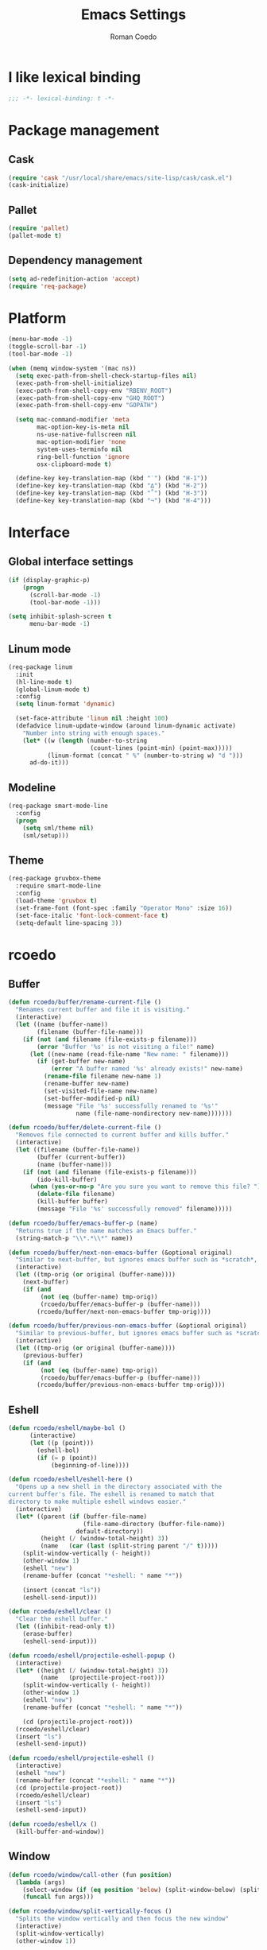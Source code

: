#+AUTHOR: Roman Coedo
#+TITLE: Emacs Settings

* I like lexical binding
#+BEGIN_SRC emacs-lisp :tangle yes :padline no
;;; -*- lexical-binding: t -*-
#+END_SRC

* Package management
** Cask
#+BEGIN_SRC emacs-lisp :tangle yes
(require 'cask "/usr/local/share/emacs/site-lisp/cask/cask.el")
(cask-initialize)
#+END_SRC

** Pallet
#+BEGIN_SRC emacs-lisp :tangle yes
(require 'pallet)
(pallet-mode t)
#+END_SRC

** Dependency management
#+BEGIN_SRC emacs-lisp :tangle yes
(setq ad-redefinition-action 'accept)
(require 'req-package)
#+END_SRC
   
* Platform
#+BEGIN_SRC emacs-lisp :tangle yes
  (menu-bar-mode -1)
  (toggle-scroll-bar -1)
  (tool-bar-mode -1)

  (when (memq window-system '(mac ns))
    (setq exec-path-from-shell-check-startup-files nil)
    (exec-path-from-shell-initialize)
    (exec-path-from-shell-copy-env "RBENV_ROOT")
    (exec-path-from-shell-copy-env "GHQ_ROOT")
    (exec-path-from-shell-copy-env "GOPATH")

    (setq mac-command-modifier 'meta
          mac-option-key-is-meta nil
          ns-use-native-fullscreen nil
          mac-option-modifier 'none
          system-uses-terminfo nil
          ring-bell-function 'ignore
          osx-clipboard-mode t)

    (define-key key-translation-map (kbd "˙") (kbd "H-1"))
    (define-key key-translation-map (kbd "∆") (kbd "H-2"))
    (define-key key-translation-map (kbd "˚") (kbd "H-3"))
    (define-key key-translation-map (kbd "¬") (kbd "H-4")))
#+END_SRC

* Interface
** Global interface settings
#+BEGIN_SRC emacs-lisp :tangle yes
  (if (display-graphic-p)
      (progn
        (scroll-bar-mode -1)
        (tool-bar-mode -1)))

  (setq inhibit-splash-screen t
        menu-bar-mode -1)
#+END_SRC

** Linum mode
#+BEGIN_SRC emacs-lisp :tangle yes
  (req-package linum
    :init
    (hl-line-mode t)
    (global-linum-mode t)
    :config
    (setq linum-format 'dynamic)

    (set-face-attribute 'linum nil :height 100)
    (defadvice linum-update-window (around linum-dynamic activate)
      "Number into string with enough spaces."
      (let* ((w (length (number-to-string
                         (count-lines (point-min) (point-max)))))
             (linum-format (concat " %" (number-to-string w) "d ")))
        ad-do-it)))
#+END_SRC

** Modeline
#+BEGIN_SRC emacs-lisp :tangle yes
  (req-package smart-mode-line
    :config
    (progn
      (setq sml/theme nil)
      (sml/setup)))
#+END_SRC

** Theme
#+BEGIN_SRC emacs-lisp :tangle yes
  (req-package gruvbox-theme
    :require smart-mode-line
    :config
    (load-theme 'gruvbox t)
    (set-frame-font (font-spec :family "Operator Mono" :size 16))
    (set-face-italic 'font-lock-comment-face t)
    (setq-default line-spacing 3))
#+END_SRC

* rcoedo
** Buffer
#+BEGIN_SRC emacs-lisp :tangle yes
  (defun rcoedo/buffer/rename-current-file ()
    "Renames current buffer and file it is visiting."
    (interactive)
    (let ((name (buffer-name))
          (filename (buffer-file-name)))
      (if (not (and filename (file-exists-p filename)))
          (error "Buffer '%s' is not visiting a file!" name)
        (let ((new-name (read-file-name "New name: " filename)))
          (if (get-buffer new-name)
              (error "A buffer named '%s' already exists!" new-name)
            (rename-file filename new-name 1)
            (rename-buffer new-name)
            (set-visited-file-name new-name)
            (set-buffer-modified-p nil)
            (message "File '%s' successfully renamed to '%s'"
                     name (file-name-nondirectory new-name)))))))

  (defun rcoedo/buffer/delete-current-file ()
    "Removes file connected to current buffer and kills buffer."
    (interactive)
    (let ((filename (buffer-file-name))
          (buffer (current-buffer))
          (name (buffer-name)))
      (if (not (and filename (file-exists-p filename)))
          (ido-kill-buffer)
        (when (yes-or-no-p "Are you sure you want to remove this file? ")
          (delete-file filename)
          (kill-buffer buffer)
          (message "File '%s' successfully removed" filename)))))

  (defun rcoedo/buffer/emacs-buffer-p (name)
    "Returns true if the name matches an Emacs buffer."
    (string-match-p "\\*.*\\*" name))

  (defun rcoedo/buffer/next-non-emacs-buffer (&optional original)
    "Similar to next-buffer, but ignores emacs buffer such as *scratch*, *messages* etc."
    (interactive)
    (let ((tmp-orig (or original (buffer-name))))
      (next-buffer)
      (if (and
           (not (eq (buffer-name) tmp-orig))
           (rcoedo/buffer/emacs-buffer-p (buffer-name)))
          (rcoedo/buffer/next-non-emacs-buffer tmp-orig))))

  (defun rcoedo/buffer/previous-non-emacs-buffer (&optional original)
    "Similar to previous-buffer, but ignores emacs buffer such as *scratch*, *messages* etc."
    (interactive)
    (let ((tmp-orig (or original (buffer-name))))
      (previous-buffer)
      (if (and
           (not (eq (buffer-name) tmp-orig))
           (rcoedo/buffer/emacs-buffer-p (buffer-name)))
          (rcoedo/buffer/previous-non-emacs-buffer tmp-orig))))
#+END_SRC

** Eshell
#+BEGIN_SRC emacs-lisp :tangle yes
  (defun rcoedo/eshell/maybe-bol ()
        (interactive)
        (let ((p (point)))
          (eshell-bol)
          (if (= p (point))
              (beginning-of-line))))

  (defun rcoedo/eshell/eshell-here ()
    "Opens up a new shell in the directory associated with the
  current buffer's file. The eshell is renamed to match that
  directory to make multiple eshell windows easier."
    (interactive)
    (let* ((parent (if (buffer-file-name)
                       (file-name-directory (buffer-file-name))
                     default-directory))
           (height (/ (window-total-height) 3))
           (name   (car (last (split-string parent "/" t)))))
      (split-window-vertically (- height))
      (other-window 1)
      (eshell "new")
      (rename-buffer (concat "*eshell: " name "*"))

      (insert (concat "ls"))
      (eshell-send-input)))

  (defun rcoedo/eshell/clear ()
    "Clear the eshell buffer."
    (let ((inhibit-read-only t))
      (erase-buffer)
      (eshell-send-input)))

  (defun rcoedo/eshell/projectile-eshell-popup ()
    (interactive)
    (let* ((height (/ (window-total-height) 3))
           (name   (projectile-project-root)))
      (split-window-vertically (- height))
      (other-window 1)
      (eshell "new")
      (rename-buffer (concat "*eshell: " name "*"))

      (cd (projectile-project-root)))
    (rcoedo/eshell/clear)
    (insert "ls")
    (eshell-send-input))

  (defun rcoedo/eshell/projectile-eshell ()
    (interactive)
    (eshell "new")
    (rename-buffer (concat "*eshell: " name "*"))
    (cd (projectile-project-root))
    (rcoedo/eshell/clear)
    (insert "ls")
    (eshell-send-input))

  (defun rcoedo/eshell/x ()
    (kill-buffer-and-window))
#+END_SRC
** Window
#+BEGIN_SRC emacs-lisp :tangle yes
  (defun rcoedo/window/call-other (fun position)
    (lambda (args)
      (select-window (if (eq position 'below) (split-window-below) (split-window-right)))
      (funcall fun args)))

  (defun rcoedo/window/split-vertically-focus ()
    "Splits the window vertically and then focus the new window"
    (interactive)
    (split-window-vertically)
    (other-window 1))

  (defun rcoedo/window/split-horizontally-focus ()
    "Splits the window horizontally and then focus the new window"
    (interactive)
    (split-window-horizontally)
    (other-window 1))

  (defun rcoedo/window/split-vertically-focus-next-buffer ()
    "Splits the window vertically, focus the new window and loads next non emacs buffer"
    (interactive)
    (rcoedo/window/split-vertically-focus)
    (rcoedo/buffer/next-non-emacs-buffer))

  (defun rcoedo/window/split-horizontally-focus-next-buffer ()
    "Splits the window horizontally, focus the new window and loads next non emacs buffer"
    (interactive)
    (rcoedo/window/split-horizontally-focus)
    (rcoedo/buffer/next-non-emacs-buffer))

  (defun rcoedo/window/split-vertically-next-buffer ()
    "Splits the window vertically and then focus the new window"
    (interactive)
    (rcoedo/window/split-vertically-focus-next-buffer)
    (other-window -1))

  (defun rcoedo/window/split-horizontally-next-buffer ()
    "Splits the window horizontally and then focus the new window"
    (interactive)
    (rcoedo/window/split-horizontally-focus-next-buffer)
    (other-window -1))

  (defun rcoedo/window/split-bottom-panel ()
    "Splits the window vertically to open a bottom panel"
    (interactive)
    (split-window-vertically (floor (* 0.80 (window-height)))))
#+END_SRC

** Java
#+BEGIN_SRC emacs-lisp :tangle yes
  (defun rcoedo/java/java-eval-nofocus ()
    "run current program (that requires no input)"
    (interactive)
    (let* ((source (file-name-nondirectory buffer-file-name))
           (out    (file-name-sans-extension source))
           (class  (concat out ".class")))
      (save-buffer)
      (shell-command (format "rm -f %s" class))
      (shell-command (format "javac %s" source))
      (if (file-exists-p class)
          (shell-command (format "java %s" out) "*scratch*")
          (shell-command (format "javac %s" source) "*scratch*"))))
#+END_SRC

* Package settings
** Evil
*** Evil mode
#+BEGIN_SRC emacs-lisp :tangle yes
  (req-package evil
    :config
    (evil-mode t)

    (defvar evil-mode-list
      '((eshell-mode           insert)
        (comint-mode           insert)
        (alchemist-iex-mode    insert)
        (magit-mode            emacs)
        (magit-status          emacs)
        (magit-log-mode        emacs)
        (magit-commit-mode     emacs)
        (magit-diff-mode       emacs)
        (magit-popup-mode      emacs)
        (magit-merge-popup     emacs)
        (magit-revision-mode   emacs)
        (direx:direx-mode      emacs)
        (git-commit-mode       insert)
        (cider-stacktrace-mode insert)))

    (setq evil-want-fine-undo t)

    (dolist (mode evil-mode-list)
      (evil-set-initial-state (nth 0 mode) (nth 1 mode)))

    (define-key evil-normal-state-map "\C-p" nil)
    (define-key evil-normal-state-map (kbd "<tab>") 'other-window)

    (define-key evil-insert-state-map "\C-a" 'beginning-of-line)
    (define-key evil-insert-state-map "\C-e" 'end-of-line)
    (define-key evil-insert-state-map "\C-f" 'forward-char)
    (define-key evil-insert-state-map "\C-b" 'backward-char)
    (define-key evil-insert-state-map "\C-d" 'delete-char)
    (define-key evil-insert-state-map "\C-n" 'next-line)
    (define-key evil-insert-state-map "\C-p" 'previous-line)
    (define-key evil-insert-state-map "\C-w" 'evil-delete)
    (define-key evil-insert-state-map "\C-k" 'kill-line)

    (define-key evil-motion-state-map (kbd "<right>") nil)
    (define-key evil-motion-state-map (kbd "<left>")  nil)
    (define-key evil-motion-state-map (kbd "<down>")  nil)
    (define-key evil-motion-state-map (kbd "<up>")    nil))
#+END_SRC

*** Evil leader
#+BEGIN_SRC emacs-lisp :tangle yes
  (req-package evil-leader
    :require evil
    :config
    (global-evil-leader-mode)
    (setq evil-leader/in-all-states t)

    (evil-leader/set-leader "<SPC>")
    (evil-leader/set-key
      "jr"    'jump-to-register
      "jd"    'dired-jump
      "yy"    'helm-show-kill-ring
      "cc"    'evilnc-comment-or-uncomment-lines
      "cp"    'evilnc-copy-and-comment-lines
      "cb"    'evilnc-comment-or-uncomment-paragraphs
      "co"    'evilnc-comment-operator
      "sh"    'evil-search-highlight-persist-remove-all)

    (setq rcoedo/evil-leader/mode-leader "<SPC>")

    (defun rcoedo/evil-leader/prefix-mode-binding (element)
      (cons (concat rcoedo/evil-leader/mode-leader (car element)) (cdr element)))

    (defun rcoedo/evil-leader/set-mode-keys (mode bindings)
      (let ((prefixed-bindings (-map 'rcoedo/evil-leader/prefix-mode-binding bindings))
            (set-key '(lambda (binding) (evil-leader/set-key-for-mode mode (car binding) (car (cdr binding))))))
        (-map set-key prefixed-bindings))))
#+END_SRC

*** Evil surround
#+BEGIN_SRC emacs-lisp :tangle yes
  (req-package evil-surround
    :require evil
    :config
    (global-evil-surround-mode t)
    (define-key evil-visual-state-map "s" 'evil-surround-region)
    (define-key evil-normal-state-map "s" 'evil-surround-edit))
#+END_SRC

*** Evil search highlight persist
#+BEGIN_SRC emacs-lisp :tangle yes
(req-package evil-search-highlight-persist
  :require evil
  :config
  (global-evil-search-highlight-persist t)
  (custom-set-faces '(evil-search-highlight-persist-highlight-face ((t (:foreground "white" :background "#718c00"))))))
#+END_SRC

*** Evil matchit
#+BEGIN_SRC emacs-lisp :tangle yes
  (req-package evil-matchit
    :require evil
    :config
    (progn
      (global-evil-matchit-mode t)))
#+END_SRC

*** Evil lisp state
#+BEGIN_SRC emacs-lisp :tangle yes
  (req-package evil-lisp-state
    :init
    (progn
      (setq evil-lisp-state-global t
            evil-lisp-state-enter-lisp-state-on-command nil))
    :config
    (progn
      (add-to-list 'evil-lisp-state-major-modes 'clojure-mode)
      (define-key evil-lisp-state-map (kbd "o") 'lisp-state-insert-sexp-after)
      (define-key evil-lisp-state-map (kbd "O") 'lisp-state-insert-sexp-before)
      (evil-lisp-state-leader "L")))
#+END_SRC

*** Evil org
#+BEGIN_SRC emacs-lisp :tangle yes
  (req-package evil-org
    :init
    (progn
      (add-hook 'org-mode-hook 'evil-org-mode)))
#+END_SRC

** Projectile
*** Projectile
#+BEGIN_SRC emacs-lisp :tangle yes
  (req-package projectile
    :require ghq
    :config
    (progn (setq projectile-enable-caching t
                 projectile-switch-project-action 'projectile-dired
                 projectile-ignored-project-function #'(lambda (project-root) 'true)
                 projectile-completion-system 'helm
                 projectile-globally-ignored-directories (append '(".cask") projectile-globally-ignored-files)
                 projectile-project-root-files ())
           (projectile-global-mode)))
#+END_SRC

*** Rails
#+BEGIN_SRC emacs-lisp :tangle yes
  (req-package projectile-rails
    :require projectile
    :init
    (progn
      (add-hook 'projectile-mode-hook 'projectile-rails-on)))
#+END_SRC

** Helm
*** Helm config
#+BEGIN_SRC emacs-lisp :tangle yes
  (req-package helm-config)
#+END_SRC

*** Helm
#+BEGIN_SRC emacs-lisp :tangle yes
  (req-package helm
    :require helm-config
    :config
    ;; (setq helm-ff-skip-boring-files t
    ;;       helm-boring-file-regexp-list   '("\\.git$" "\\.hg$" "\\.svn$" "\\.CVS$" "\\._darcs$" "\\.la$" "\\.o$" "~$" "\\.so$" "\\.a$"
    ;;                                        "\\.elc$" "\\.fas$" "\\.fasl$" "\\.pyc$" "\\.pyo$" "bower_components" "node_modules")
    ;;       helm-boring-buffer-regexp-list '("\\` " "\\*helm" "\\*helm-mode" "\\*Echo Area" "\\*tramp" "\\*Minibuf" "\\*epc"))

    ;; (advice-add 'helm-ff-filter-candidate-one-by-one
    ;;             :around (lambda (fcn file)
    ;;                       (unless (string-match "\\(?:/\\|\\`\\)\\.\\{1,2\\}\\'" file)
    ;;                         (funcall fcn file))))

    (setq helm-exit-idle-delay 0)
    (helm-autoresize-mode t)
    (helm-mode t)

    (define-key global-map (kbd "C-x C-f")    'helm-find-files)
    (define-key global-map (kbd "M-x")        'helm-M-x)
    (define-key global-map (kbd "C-SPC")      'helm-mini)
    (define-key helm-map   (kbd "<tab>")      'helm-execute-persistent-action)
    (define-key helm-map   (kbd "C-i")        'helm-execute-persistent-action)
    (define-key helm-map   (kbd "C-z")        'helm-select-action)
    (define-key helm-map   (kbd "C-k")        'helm-previous-source)
    (define-key helm-map   (kbd "C-j")        'helm-next-source)

    (define-key helm-buffer-map     (kbd "<C-backspace>")
      #'(lambda () (interactive) (with-helm-alive-p (helm-exit-and-execute-action (lambda (buffer) (kill-buffer buffer) (helm-mini))))))

    (define-key helm-buffer-map     (kbd "<C-return>")
      #'(lambda () (interactive) (with-helm-alive-p (helm-exit-and-execute-action (rcoedo/window/call-other 'switch-to-buffer 'right)))))

    (define-key helm-buffer-map     (kbd "<C-S-return>")
      #'(lambda () (interactive) (with-helm-alive-p (helm-exit-and-execute-action (rcoedo/window/call-other 'switch-to-buffer 'below)))))

    (define-key helm-find-files-map (kbd "<C-return>")
      #'(lambda () (interactive) (with-helm-alive-p (helm-exit-and-execute-action (rcoedo/window/call-other 'find-file 'right)))))

    (define-key helm-find-files-map (kbd "<C-S-return>")
      #'(lambda () (interactive) (with-helm-alive-p (helm-exit-and-execute-action (rcoedo/window/call-other 'find-file 'below))))))
#+END_SRC

*** Helm projectile
#+BEGIN_SRC emacs-lisp :tangle yes
  (req-package helm-projectile
    :require projectile helm grep
    :config
    (helm-projectile-toggle 1)
    (setq projectile-switch-project-action 'projectile-dired) ;; Override helm-projectile-on setting
    (define-key projectile-command-map (kbd "s s") 'helm-projectile-ag)
    (define-key projectile-command-map (kbd "p") 'helm-ghq-list)
    (define-key helm-projectile-find-file-map (kbd "<C-return>")
      #'(lambda () (interactive) (with-helm-alive-p (helm-exit-and-execute-action (rcoedo/window/call-other 'find-file 'right)))))
    (define-key helm-projectile-find-file-map (kbd "<C-S-return>")
      #'(lambda () (interactive) (with-helm-alive-p (helm-exit-and-execute-action (rcoedo/window/call-other 'find-file 'below))))))
#+END_SRC

*** Helm dash
#+BEGIN_SRC emacs-lisp :tangle yes
  (req-package helm-dash
    :require helm
    :config
    (progn
      (defun rcoedo/helm-dash/setup-docsets (hook docsets)
        (add-hook hook `(lambda ()
                          (setq-local helm-dash-common-docsets ',docsets)
                          (setq helm-current-buffer (current-buffer)))))

      (define-key global-map (kbd "M-d") 'helm-dash-at-point)
      (define-key global-map (kbd "M-D") 'helm-dash)
      (setq helm-dash-browser-func 'eww
            helm-dash-docsets-path "~/.emacs.d/docsets"
            helm-dash-common-docsets (sort
                                      (let (value)
                                        (dolist (element
                                                 (directory-files helm-dash-docsets-path nil "\\.docset$" 1)
                                                 value)
                                          (setq value (cons (file-name-sans-extension element) value))))
                                      'string-lessp))))
#+END_SRC

** Yasnippet
#+BEGIN_SRC emacs-lisp :tangle yes
  (req-package yasnippet
    :init
    (progn
      (defun rcoedo/yasnippet/bindings ()
        (define-key yas-minor-mode-map (kbd "<tab>") nil)
        (define-key yas-minor-mode-map (kbd "TAB") nil)
        (define-key yas-minor-mode-map (kbd "<C-return>") 'yas-expand))

      (defun rcoedo/yasnippet/hook ()
        (rcoedo/yasnippet/bindings))

      (setq-default yas-snippet-dirs '("~/.emacs.d/snippets"))

      (add-hook 'yas-minor-mode-hook 'rcoedo/yasnippet/hook))
    :config
    (yas-global-mode t))
#+END_SRC
** Expand region
#+BEGIN_SRC emacs-lisp :tangle yes
  (req-package expand-region
    :require evil
    :config
    (progn
      (define-key evil-normal-state-map "-" 'er/expand-region)))
#+END_SRC
** Eval in repl
#+BEGIN_SRC emacs-lisp :tangle yes
  (req-package eval-in-repl
    :defer t)
#+END_SRC

** Ghq
#+BEGIN_SRC emacs-lisp :tangle yes
  (req-package ghq)
#+END_SRC
** Markdown
#+BEGIN_SRC emacs-lisp :tangle yes
  (req-package markdown-mode
    :mode "\\.md\\'")
#+END_SRC
** Comint
#+BEGIN_SRC emacs-lisp :tangle yes
  (req-package comint
    :defer t
    :require evil
    :config
    (add-hook 'comint-mode-hook
              #'(lambda ()
                  (evil-define-key 'insert comint-mode-map
                    (kbd "C-r") 'helm-comint-input-ring
                    (kbd "C-p") 'comint-previous-input
                    (kbd "C-n") 'comint-next-input))))
#+END_SRC

** Company
#+BEGIN_SRC emacs-lisp :tangle yes
  (req-package company
    :defer t
    :require helm-company
    :config
    (add-hook 'after-init-hook 'global-company-mode)
    (add-hook 'global-company-mode-hook
              #'(lambda ()
                  (setq company-idle-delay 0
                        company-dabbrev-downcase nil)
                  (define-key company-active-map (kbd "M-n") nil)
                  (define-key company-active-map (kbd "M-p") nil)
                  (define-key company-active-map (kbd "\C-n") 'company-select-next)
                  (define-key company-active-map (kbd "\C-p") 'company-select-previous))))
#+END_SRC
    
** Eshell
#+BEGIN_SRC emacs-lisp :tangle yes
  (req-package eshell
    :defer t
    :require evil
    :config
    (setq eshell-history-size 1000
          eshell-aliases-file (concat user-emacs-directory "eshell-aliases")
          eshell-prompt-function #'(lambda nil (concat (getenv "USER") "@" (system-name) ":"
                                                       (abbreviate-file-name (eshell/pwd))
                                                       (if (= (user-uid) 0) " # " " $ "))))

    (add-hook 'eshell-mode-hook #'(lambda ()
                                    (evil-define-key 'insert eshell-mode-map
                                      (kbd "C-a") 'rcoedo/eshell/maybe-bol
                                      (kbd "C-r") 'helm-eshell-history
                                      (kbd "C-p") 'eshell-previous-matching-input-from-input
                                      (kbd "C-n") 'eshell-next-matching-input-from-input)

                                    (company-mode -1)

                                    (defalias 'ff 'find-file)
                                    (defalias 'd  'dired))))
#+END_SRC

** Flycheck
#+BEGIN_SRC emacs-lisp :tangle yes
(req-package flycheck
  :defer t
  :init
  (add-hook 'after-init-hook 'global-flycheck-mode))
#+END_SRC

** Elixir
#+BEGIN_SRC emacs-lisp :tangle yes
(req-package elixir-mode
  :defer t
  :require smartparens
  :config
  (setq blink-matching-delay 0.1)

  (add-hook 'elixir-mode-hook 'alchemist-mode)

  (defun my-elixir-do-end-close-action (id action context)
    (when (eq action 'insert)
      (newline-and-indent)
      (forward-line -1)
      (indent-according-to-mode)))

  (sp-with-modes '(elixir-mode)
    (sp-local-pair "->" "end"
                   :when '(("RET"))
                   :post-handlers '(:add my-elixir-do-end-close-action)
                   :actions '(insert)))

  (sp-with-modes '(elixir-mode)
    (sp-local-pair "do" "end"
                   :when '(("SPC" "RET"))
                   :post-handlers '(:add my-elixir-do-end-close-action)
                   :actions '(insert))))
#+END_SRC

** Smartparens
#+BEGIN_SRC emacs-lisp :tangle yes
(req-package smartparens-config
  :config
  (smartparens-global-mode))
#+END_SRC

** Latex
#+BEGIN_SRC emacs-lisp :tangle yes
(req-package tex-mode
  :defer t
  :init
  (add-to-list 'auto-mode-alist '("\\.tex$\\'" . latex-mode))
  :config
  (add-hook 'latex-mode-hook
            #'(lambda ()
                (flyspell-mode t)
                (ispell-change-dictionary "english")
                (local-unset-key (kbd "C-SPC")))))
#+END_SRC

** Elm
#+BEGIN_SRC emacs-lisp :tangle yes
  (req-package elm-mode
    :defer t
    :require flycheck company
    :init
    (add-to-list 'auto-mode-alist '("\\.elm\\'" . elm-mode))
    :config
    (progn
      (setq elm-format-on-save t)
      (add-to-list 'company-backends 'company-elm)
      (add-hook 'elm-mode-hook #'elm-oracle-setup-completion)
      (add-hook 'flycheck-mode-hook 'flycheck-elm-setup)))
#+END_SRC

** Lua
#+BEGIN_SRC emacs-lisp :tangle yes
(req-package lua-mode
  :defer t
  :require flycheck
  :init
  (add-to-list 'auto-mode-alist '("\\.lua$" . lua-mode))
  (add-to-list 'interpreter-mode-alist '("lua" . lua-mode)))
#+END_SRC

** Guide-key
#+BEGIN_SRC emacs-lisp :tangle yes
(req-package guide-key
  :config
  (setq guide-key/guide-key-sequence '("<SPC>" "C-c")
        guide-key/recursive-key-sequence-flag t
        guide-key/idle-delay 0.1
        guide-key/popup-window-position 'bottom)
  (guide-key-mode t))
#+END_SRC

** Javascript
*** Js2
#+BEGIN_SRC emacs-lisp :tangle yes
;;  (req-package js2-mode :require flycheck
;;    :mode "\\.js\\'"
;;    :config
;;    (progn
;;      (defun rcoedo/js2-mode/bindings ()
;;        (define-key js2-mode-map (kbd "M-v") 'babel-repl-send-paragraph)
;;        (rcoedo/evil-leader/set-mode-keys
;;         'js2-mode
;;         '(("oe" js2-mode-toggle-element)
;;           ("ow" js2-mode-toggle-warnings-and-errors)
;;           ("oc" js2-mode-toggle-hide-comments)
;;           ("of" js2-mode-toggle-hide-functions)
;;           ("oa" js2-mode-show-all))))
;;
;;      (defun rcoedo/js2-mode/hook ()
;;        (rcoedo/js2-mode/bindings))
;;
;;      (setq-default js2-basic-offset 2)
;;      (add-hook 'js2-mode-hook 'rcoedo/js2-mode/hook)))
#+END_SRC

*** Rjsx
#+BEGIN_SRC emacs-lisp :tangle yes
;;  (req-package rjsx-mode :require flycheck
;;    :mode "\\.jsx?\\'"
;;    :require flycheck
;;    :config
;;    (progn
;;      (defun rcoedo/rjsx-mode/bindings ()
;;        (define-key rjsx-mode-map (kbd "M-v") 'babel-repl-send-paragraph)
;;        (define-key rjsx-mode-map (kbd "<") nil)
;;        (rcoedo/evil-leader/set-mode-keys
;;         'rjsx-mode
;;         '(("<" nil))))
;;
;;      (defun rcoedo/rjsx-mode/hook ()
;;        (rcoedo/rjsx-mode/bindings))
;;
;;      (add-hook 'rjsx-mode-hook 'rcoedo/rjsx-mode/hook)))
#+END_SRC

*** Babel repl
#+BEGIN_SRC emacs-lisp :tangle yes
  (req-package babel-repl
    :require comint
    :config
    (progn
      (add-to-list 'comint-preoutput-filter-functions
                   (lambda (output)
                     (replace-regexp-in-string "'use strict'" ""
                                               (replace-regexp-in-string
                                                "\033\\[[0-9]+[A-Z]" "" output))))))
#+END_SRC

** Clojure
#+BEGIN_SRC emacs-lisp :tangle yes
  (req-package cider-repl
    :defer t
    :init
    (progn
      (defun rcoedo/cider-repl/helm-cider-history ()
        "Show `cider-input-history` in `helm`."
        (interactive)
        (helm :sources (helm-build-sync-source "Helm Cider History"
                         :candidates cider-repl-input-history
                         :action '(("Yank" . (lambda (candidate) (insert candidate))))
                         :persistent-action (lambda (candidate) (ignore))
                         :persistent-help "DoNothing"
                         :multiline t)
              :buffer "*helm cider history*"
              :resume 'noresume))

      (defun rcoedo/cider-repl/bindings ()
        (define-key cider-repl-mode-map (kbd "M-p") nil)
        (define-key cider-repl-mode-map (kbd "M-n") nil)
        (define-key cider-repl-mode-map (kbd "M-r") nil)

        (evil-define-key 'insert cider-repl-mode-map
          (kbd "C-r") 'rcoedo/cider-repl/helm-cider-history
          (kbd "C-p") 'cider-repl-previous-input
          (kbd "C-n") 'cider-repl-next-input))

      (defun rcoedo/cider-repl/hook ()
        (setq cider-cljs-lein-repl
                 "(do (use 'figwheel-sidecar.repl-api) (start-figwheel!) (cljs-repl))")
        (rcoedo/cider-repl/bindings))

      (add-hook 'cider-repl-mode-hook 'rcoedo/cider-repl/hook)))

  (req-package cider
    :defer t
    :init
    (progn
      (defun rcoedo/cider/bindings ()
        (define-key cider-mode-map (kbd "M-v") 'cider-eval-defun-at-point))

      (defun rcoedo/cider/hook ()
        (eldoc-mode t)
        (rcoedo/cider/bindings))

      (add-hook 'cider-mode-hook 'rcoedo/cider/hook)

      (defun rcoedo/cider/figwheel-repl ()
        (interactive)
        (save-some-buffers)
        (with-current-buffer (cider-current-repl-buffer)
          (goto-char (point-max))
          (insert "(require 'figwheel-sidecar.repl-api)
             (figwheel-sidecar.repl-api/start-figwheel!) ; idempotent
             (figwheel-sidecar.repl-api/cljs-repl)")
          (cider-repl-return)))))

  (req-package clojure-mode
    :require helm-dash
    :mode "\\.clj\\'"
    :config
    (progn
      (rcoedo/helm-dash/setup-docsets 'clojure-mode-hook '("Clojure"))
      (defun rcoedo/clojure-mode/hook ()
        (rainbow-delimiters-mode t))

      (add-hook 'clojure-mode-hook 'rcoedo/clojure-mode/hook)))
#+END_SRC

** Ruby
#+BEGIN_SRC emacs-lisp :tangle yes
  (req-package enh-ruby-mode
    :mode "\\.rs\\'"
    :init
    (progn
      (add-to-list 'interpreter-mode-alist '("ruby" . enh-ruby-mode))))

  (req-package robe
    :require company
    :init
    (progn
      (add-hook 'ruby-mode-hook 'robe-mode)
      (push 'company-robe company-backends)

      (defun rcoedo/robe/hook ()
        (if (eq nil (get-buffer "*rails*")) (robe-start "yes")))

      (add-hook 'robe-mode-hook 'rcoedo/robe/hook)))
#+END_SRC

** Python
#+BEGIN_SRC emacs-lisp :tangle yes
  (req-package anaconda-mode
    :require company eval-in-repl-python
    :init
    (progn
      (defun rcoedo/anaconda-mode/bindings ()
        (define-key python-mode-map (kbd "M-v") 'eir-eval-in-python))

      (defun rcoedo/anaconda-mode/hook ()
        (pyenv-mode t)
        (anaconda-mode t)
        (eldoc-mode t)
        (rcoedo/anaconda-mode/bindings))

      (add-to-list 'company-backends 'company-anaconda)
      (add-hook 'python-mode-hook 'rcoedo/anaconda-mode/hook)))
#+END_SRC

** Haskell
#+BEGIN_SRC emacs-lisp :tangle yes
  (req-package
    :mode "\\.hs\\'"
    :commands haskell-mode
    :init
    (progn
      (defun rcoedo/haskell/bindings ()
        (eval-after-load 'haskell-mode '(progn
                                          (define-key haskell-mode-map (kbd "C-c C-l") 'haskell-process-load-or-reload)
                                          (define-key haskell-mode-map (kbd "C-c C-z") 'haskell-interactive-switch)
                                          (define-key haskell-mode-map (kbd "C-c C-n C-t") 'haskell-process-do-type)
                                          (define-key haskell-mode-map (kbd "C-c C-n C-i") 'haskell-process-do-info)
                                          (define-key haskell-mode-map (kbd "C-c C-n C-c") 'haskell-process-cabal-build)
                                          (define-key haskell-mode-map (kbd "C-c C-n c") 'haskell-process-cabal)))
        (eval-after-load 'haskell-cabal '(progn
                                           (define-key haskell-cabal-mode-map (kbd "C-c C-z") 'haskell-interactive-switch)
                                           (define-key haskell-cabal-mode-map (kbd "C-c C-k") 'haskell-interactive-mode-clear)
                                           (define-key haskell-cabal-mode-map (kbd "C-c C-c") 'haskell-process-cabal-build)
                                           (define-key haskell-cabal-mode-map (kbd "C-c c") 'haskell-process-cabal))))

      (defun rcoedo/haskell/hook ()
        (interactive-haskell-mode 1)
        (hindent-mode 1)
        (custom-set-variables
         '(haskell-process-suggest-remove-import-lines t)
         '(haskell-process-auto-import-loaded-modules t)
         '(haskell-process-log t)
         '(haskell-process-type 'cabal-repl))
        (rcoedo/haskell/bindings))

      (add-hook 'haskell-mode-hook 'rcoedo/haskell/hook)))
#+END_SRC

** Web
#+BEGIN_SRC emacs-lisp :tangle yes
(req-package web-mode
  :defer t
  :require flycheck
  :init
  (add-to-list 'auto-mode-alist '("\\.phtml\\'"     . web-mode))
  (add-to-list 'auto-mode-alist '("\\.tpl\\.php\\'" . web-mode))
  (add-to-list 'auto-mode-alist '("\\.[agj]sp\\'"   . web-mode))
  (add-to-list 'auto-mode-alist '("\\.as[cp]x\\'"   . web-mode))
  (add-to-list 'auto-mode-alist '("\\.erb\\'"       . web-mode))
  (add-to-list 'auto-mode-alist '("\\.mustache\\'"  . web-mode))
  (add-to-list 'auto-mode-alist '("\\.djhtml\\'"    . web-mode))
  (add-to-list 'auto-mode-alist '("\\.ejs\\'"       . web-mode))
  (add-to-list 'auto-mode-alist '("\\.jsx?\\'"      . web-mode))
  (add-to-list 'auto-mode-alist '("\\.eex\\'"       . web-mode))
  :config
  (progn
    (setq-default flycheck-disabled-checkers
                   (append flycheck-disabled-checkers '(javascript-jshint)))

    (setq web-mode-content-types-alist
          '(("jsx" . "\\.js[x]?\\'")))

    (add-to-list 'web-mode-comment-formats '("jsx" . "//" ))
    (add-to-list 'web-mode-comment-formats '("javascript" . "//" ))

    ;(add-to-list 'load-path "~/.emacs.d/lisp/")
    ;(load "prettier-js.el")
    ;(require 'prettier-js)
    ;(setq prettier-args '("--trailing-comma" "true" "--single-quote" "false" "--print-width" "120"))

    ;(flycheck-add-mode 'javascript-eslint 'web-mode)
    ;(defun rcoedo/web-mode/on-save ()
    ;  (let ((web-mode-cur-language (web-mode-language-at-pos)))
    ;    (if (string= web-mode-cur-language "jsx")
    ;        (prettier))))

    ;(add-hook 'local-write-file-hooks
    ;          'rcoedo/web-mode/on-save)

    (add-hook 'web-mode-hook
              #'(lambda ()
                  (setq web-mode-auto-quote-style nil
                        web-mode-enable-auto-pairing nil
                        web-mode-enable-current-column-highlight t
                        web-mode-enable-current-element-highlight t
                        web-mode-attr-indent-offset 2
                        web-mode-markup-indent-offset 2
                        web-mode-css-indent-offset 2
                        web-mode-code-indent-offset 2)

                  (sp-with-modes '(web-mode)
                                 (sp-local-pair "%" " %" :wrap "C-%")
                                 (sp-local-pair "<" ">" :wrap "C->"))
                  ))))
#+END_SRC
** CSS
#+BEGIN_SRC emacs-lisp :tangle yes
  (req-package css-mode
    :mode "\\.css\\'"
    :init
    (progn
      (defun rcoedo/css-mode/bindings ()
        (rcoedo/evil-leader/set-mode-keys 'css-mode
                                          '(("f" helm-css-scss))))

      (defun rcoedo/css-mode/hook ()
        (rcoedo/css-mode/bindings)
        (setq css-indent-offset 2))

      (add-hook 'css-mode-hook 'rcoedo/css-mode/hook)))
#+END_SRC

** SCSS
#+BEGIN_SRC emacs-lisp :tangle yes
  (req-package scss-mode
    :mode "\\.scss\\'"
    :init
    (progn
      (defun rcoedo/scss-mode/bindings ()
        (rcoedo/evil-leader/set-mode-keys 'scss-mode
                                          '(("f" helm-css-scss))))

      (defun rcoedo/scss-mode/hook ()
        (rcoedo/scss-mode/bindings)
        (setq css-indent-offset 2))

      (setq scss-compile-at-save nil)
      (add-hook 'scss-mode-hook 'rcoedo/scss-mode/hook)))
#+END_SRC

** Rainbow mode
#+BEGIN_SRC emacs-lisp :tangle yes
  (req-package rainbow
    :defer t
    :init
    (progn
      (setq rainbow-html-colors-major-mode-list '(css-mode
                                                  html-mode
                                                  scss-mode
                                                  web-mode))
      (dolist (mode rainbow-html-colors-major-mode-list)
        (add-hook (intern (format "%s-hook" mode)) 'rainbow-mode))))
#+END_SRC

** Cc mode
#+BEGIN_SRC emacs-lisp :tangle yes
  (req-package cc-mode
    :defer t
    :init
    (progn
      (defun rcoedo/java-mode/bindings ()
        (define-key java-mode-map (kbd "M-v") 'rcoedo/java/java-eval-nofocus))

      (add-hook 'java-mode-hook 'rcoedo/java-mode/bindings)))
#+END_SRC

** Emmet
#+BEGIN_SRC emacs-lisp :tangle yes
  (req-package emmet-mode
    :defer t
    :require web-mode
    :init
    (progn
      (defun rcoedo/emmet-mode/bindings ()
        (define-key emmet-mode-keymap (kbd "<C-return>") nil))

      (add-hook 'less-css-mode 'emmet-mode)
      (add-hook 'scss-mode-hook 'emmet-mode)
      (add-hook 'web-mode-hook 'emmet-mode))
      (add-hook 'emmet-mode-hook 'rcoedo/emmet-mode/bindings))
#+END_SRC
** Magit
#+BEGIN_SRC emacs-lisp :tangle yes
  (req-package magit
    :bind (("C-c g s"   . magit-status)
           ("C-c g l l" . magit-log)
           ("C-c g l c" . magit-log-current)))
#+END_SRC

** Popwin
#+BEGIN_SRC emacs-lisp :tangle yes
  (req-package popwin
    :config
    (popwin-mode 1))
#+END_SRC

** Direx
#+BEGIN_SRC emacs-lisp :tangle yes
  (req-package direx
    :require popwin projectile
    :config
    (push '(direx:direx-mode :position left :width 40 :dedicated t :stick t)
          popwin:special-display-config)
    (add-hook 'direx:direx-mode-hook #'(lambda ()
                                         (setq mode-line-format nil)
                                         (linum-mode -1)))
    (global-set-key (kbd "C-x t") #'(lambda ()
                                      (interactive)
                                      (direx:find-directory-other-window (projectile-project-root)))))
#+END_SRC

** Org mode
#+BEGIN_SRC emacs-lisp :tangle yes
  (req-package org
    :config
    (progn
      (defun rcoedo/org-mode/bindings ()
        (rcoedo/evil-leader/set-mode-keys 'org-mode
         '(("t" org-babel-tangle)))

        (define-key org-mode-map (kbd "<S-right>") nil)
        (define-key org-mode-map (kbd "<S-left>")  nil)
        (define-key org-mode-map (kbd "C-'")       nil))

      (add-hook 'org-mode-hook 'rcoedo/org-mode/bindings)))
#+END_SRC
   
** Transpose frame
#+BEGIN_SRC emacs-lisp :tangle yes
    (req-package transpose-frame
      :config
      (define-key global-map (kbd "M-f") 'flip-frame)
      (define-key global-map (kbd "M-F") 'flop-frame)
      (define-key global-map (kbd "M-r") 'rotate-frame-clockwise)
      (define-key global-map (kbd "M-R") 'rotate-frame-anticlockwise))
#+END_SRC

** Elisp mode
#+BEGIN_SRC emacs-lisp :tangle yes
  (req-package lisp-mode
    :init
    (progn
      (defun rcoedo/lisp-mode/bindings ()
        (define-key emacs-lisp-mode-map (kbd "M-v") 'eval-defun))

      (defun rcoedo/lisp-mode/hook ()
        (rcoedo/lisp-mode/bindings)
        (rainbow-delimiters-mode t))

      (add-hook 'emacs-lisp-mode-hook 'rcoedo/lisp-mode/hook)))
#+END_SRC

** Octave
#+BEGIN_SRC emacs-lisp :tangle yes
  (req-package octave
    :mode ("\\.m$" . octave-mode)
    :init
    (progn
      (defun rcoedo/octave-mode/bindings ()
        (define-key octave-mode-map (kbd "M-v") 'octave-send-defun))

      (defun rcoedo/octave-mode/hook ()
        (rcoedo/octave-mode/bindings))

      (add-hook 'octave-mode-hook 'rcoedo/octave-mode/hook)))
#+END_SRC

** ESS
#+BEGIN_SRC emacs-lisp :tangle yes
  (req-package ess-site
    :disabled t
    :mode ("\\.R$" . R-mode)
    :init
    (progn
      (defun rcoedo/ess-mode/bindings ()
        (define-key ess-mode-map (kbd "M-v") 'ess-eval-paragraph-and-step))

      (defun rcoedo/ess-mode/hook ()
        (rcoedo/ess-mode/bindings))

      (add-hook 'ess-mode-hook 'rcoedo/ess-mode/hook)))
#+END_SRC

** Eww
#+BEGIN_SRC emacs-lisp :tangle yes
  (req-package eww
    :defer t
    :config
    (progn
      (evil-define-key 'normal eww-mode-map
        (kbd "q") 'quit-window)))
#+END_SRC

* TODO Globals
#+BEGIN_SRC emacs-lisp :tangle yes
  (put 'dired-find-alternate-file 'disabled nil)
  (put 'erase-buffer 'disabled nil)                 ; Allow the use of erase-buffer
  (windmove-default-keybindings)                    ; Move between windows with shift + arrow keys
  (transient-mark-mode t)                           ; Show the mark as selected
  (global-auto-revert-mode t)                       ; Reload buffers when they change outside emacs

  (setq-default c-basic-offset 4
                truncate-lines nil
                prefer-coding-system 'utf-8
                indent-tabs-mode nil
                global-auto-revert-non-file-buffers t ;; Auto-revert
                auto-revert-verbose nil
                tab-width 4
                backup-inhibited t
                auto-save-default nil
                rcoedo/layout/layout-list '(rcoedo/layout/three rcoedo/layout/four rcoedo/layout/side-by-side rcoedo/layout/bottom-panel))

  (eval-after-load 'undo-tree '(progn (define-key undo-tree-map (kbd "C-/") nil)))

  (define-key key-translation-map (kbd "C-,") (kbd "C-x")) ;; These bring sanity to my fingers
  (define-key key-translation-map (kbd "C-.") (kbd "C-c"))
  (define-key key-translation-map "\e"        (kbd "C-g"))

  (define-key global-map (kbd "M-]")           'rcoedo/buffer/next-non-emacs-buffer)
  (define-key global-map (kbd "M-[")           'rcoedo/buffer/previous-non-emacs-buffer)
  (define-key global-map (kbd "M-q")           'rcoedo/eshell/projectile-eshell-popup)
  (define-key global-map (kbd "M-i")           'yas-insert-snippet)
  (define-key global-map (kbd "M-s")           'helm-projectile-ag)
  (define-key global-map (kbd "M-t")           'helm-projectile-find-file)
  (define-key global-map (kbd "M-p")           'helm-ghq-list)
  (define-key global-map (kbd "C-x C-r")       'rcoedo/buffer/rename-current-file)
  (define-key global-map (kbd "C-x C-d")       'rcoedo/buffer/delete-current-file)
  (define-key global-map (kbd "C-x C-k")       'kill-this-buffer)
  (define-key global-map (kbd "C-x k")         'kill-buffer-and-window)
  (define-key global-map (kbd "M-/")           'evilnc-comment-or-uncomment-lines)

  (define-key global-map (kbd "H-1") 'windmove-left)
  (define-key global-map (kbd "H-2") 'windmove-down)
  (define-key global-map (kbd "H-3") 'windmove-up)
  (define-key global-map (kbd "H-4") 'windmove-right)

  (define-key global-map (kbd "\C-x2") (lambda () (interactive)(split-window-vertically) (other-window 1)))
  (define-key global-map (kbd "\C-x3") (lambda () (interactive)(split-window-horizontally) (other-window 1)))
#+END_SRC

* It's about time
#+BEGIN_SRC emacs-lisp :tangle yes
(req-package-finish)
#+END_SRC
